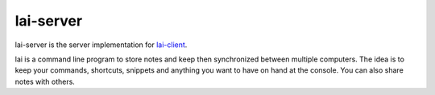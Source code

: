 lai-server
==========

lai-server is the server implementation for lai-client_.

lai is a command line program to store notes and keep then synchronized between multiple computers. The idea is to keep your commands, shortcuts, snippets and anything you want to have on hand at the console. You can also share notes with others.

.. _lai-client: http://github.com/lvidarte/lai-client
